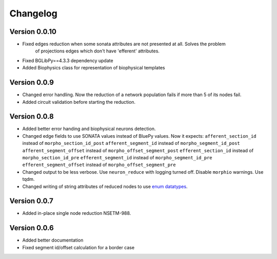Changelog
=========

Version 0.0.10
--------------

- Fixed edges reduction when some sonata attributes are not presented at all. Solves the problem
    of projections edges which don't have 'efferent' attributes.

- Fixed BGLibPy==4.3.3 dependency update
- Added Biophysics class for representation of biophysical templates

Version 0.0.9
-------------

- Changed error handling. Now the reduction of a network population fails if more than 5 of its nodes fail.
- Added circuit validation before starting the reduction.

Version 0.0.8
-------------

- Added better error handing and biophysical neurons detection.
- Changed edge fields to use SONATA values instead of BluePy values.
  Now it expects:
  ``afferent_section_id`` instead of ``morpho_section_id_post``
  ``afferent_segment_id`` instead of ``morpho_segment_id_post``
  ``afferent_segment_offset`` instead of ``morpho_offset_segment_post``
  ``efferent_section_id`` instead of ``morpho_section_id_pre``
  ``efferent_segment_id`` instead of ``morpho_segment_id_pre``
  ``efferent_segment_offset`` instead of ``morpho_offset_segment_pre``
- Changed output to be less verbose. Use ``neuron_reduce`` with logging turned off.
  Disable ``morphio`` warnings. Use tqdm.
- Changed writing of string attributes of reduced nodes to use
  `enum datatypes <https://github.com/AllenInstitute/sonata/blob/master/docs/SONATA_DEVELOPER_GUIDE.md#nodes---enum-datatypes>`__.

Version 0.0.7
-------------

- Added in-place single node reduction NSETM-988.

Version 0.0.6
-------------

- Added better documentation
- Fixed segment id/offset calculation for a border case
